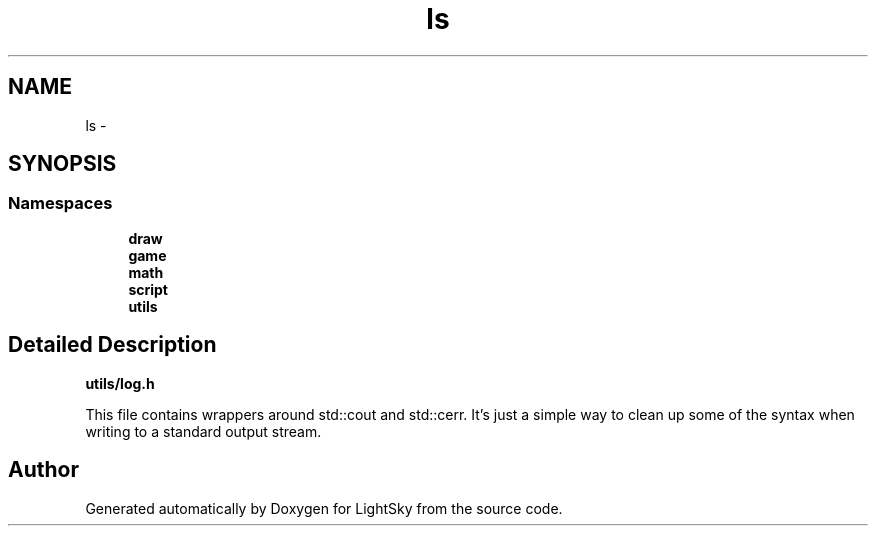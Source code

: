 .TH "ls" 3 "Sun Oct 26 2014" "Version Pre-Alpha" "LightSky" \" -*- nroff -*-
.ad l
.nh
.SH NAME
ls \- 
.SH SYNOPSIS
.br
.PP
.SS "Namespaces"

.in +1c
.ti -1c
.RI " \fBdraw\fP"
.br
.ti -1c
.RI " \fBgame\fP"
.br
.ti -1c
.RI " \fBmath\fP"
.br
.ti -1c
.RI " \fBscript\fP"
.br
.ti -1c
.RI " \fButils\fP"
.br
.in -1c
.SH "Detailed Description"
.PP 
\fButils/log\&.h\fP
.PP
This file contains wrappers around std::cout and std::cerr\&. It's just a simple way to clean up some of the syntax when writing to a standard output stream\&. 
.SH "Author"
.PP 
Generated automatically by Doxygen for LightSky from the source code\&.
